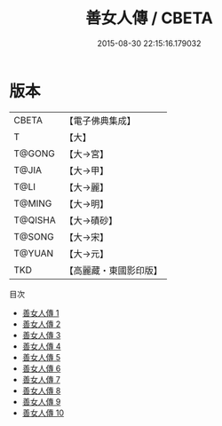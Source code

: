 #+TITLE: 善女人傳 / CBETA

#+DATE: 2015-08-30 22:15:16.179032
* 版本
 |     CBETA|【電子佛典集成】|
 |         T|【大】     |
 |    T@GONG|【大→宮】   |
 |     T@JIA|【大→甲】   |
 |      T@LI|【大→麗】   |
 |    T@MING|【大→明】   |
 |   T@QISHA|【大→磧砂】  |
 |    T@SONG|【大→宋】   |
 |    T@YUAN|【大→元】   |
 |       TKD|【高麗藏・東國影印版】|
目次
 - [[file:KR6r0043_001.txt][善女人傳 1]]
 - [[file:KR6r0043_002.txt][善女人傳 2]]
 - [[file:KR6r0043_003.txt][善女人傳 3]]
 - [[file:KR6r0043_004.txt][善女人傳 4]]
 - [[file:KR6r0043_005.txt][善女人傳 5]]
 - [[file:KR6r0043_006.txt][善女人傳 6]]
 - [[file:KR6r0043_007.txt][善女人傳 7]]
 - [[file:KR6r0043_008.txt][善女人傳 8]]
 - [[file:KR6r0043_009.txt][善女人傳 9]]
 - [[file:KR6r0043_010.txt][善女人傳 10]]
